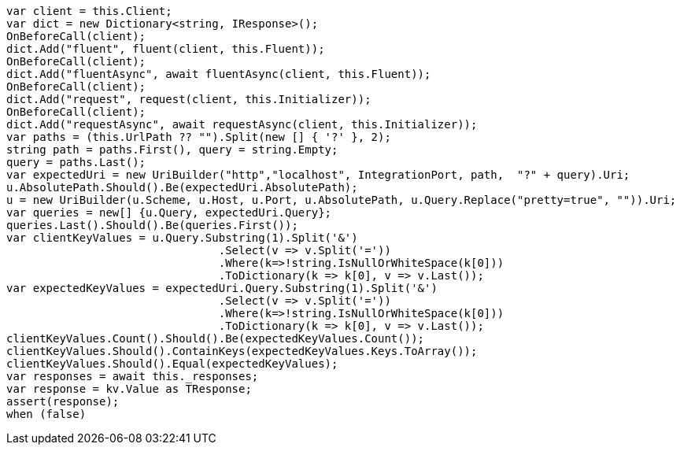 [source, csharp]
----
var client = this.Client;
var dict = new Dictionary<string, IResponse>();
OnBeforeCall(client);
dict.Add("fluent", fluent(client, this.Fluent));
OnBeforeCall(client);
dict.Add("fluentAsync", await fluentAsync(client, this.Fluent));
OnBeforeCall(client);
dict.Add("request", request(client, this.Initializer));
OnBeforeCall(client);
dict.Add("requestAsync", await requestAsync(client, this.Initializer));
var paths = (this.UrlPath ?? "").Split(new [] { '?' }, 2);
string path = paths.First(), query = string.Empty;
query = paths.Last();
var expectedUri = new UriBuilder("http","localhost", IntegrationPort, path,  "?" + query).Uri;
u.AbsolutePath.Should().Be(expectedUri.AbsolutePath);
u = new UriBuilder(u.Scheme, u.Host, u.Port, u.AbsolutePath, u.Query.Replace("pretty=true", "")).Uri;
var queries = new[] {u.Query, expectedUri.Query};
queries.Last().Should().Be(queries.First());
var clientKeyValues = u.Query.Substring(1).Split('&')
				.Select(v => v.Split('='))
				.Where(k=>!string.IsNullOrWhiteSpace(k[0]))
				.ToDictionary(k => k[0], v => v.Last());
var expectedKeyValues = expectedUri.Query.Substring(1).Split('&')
				.Select(v => v.Split('='))
				.Where(k=>!string.IsNullOrWhiteSpace(k[0]))
				.ToDictionary(k => k[0], v => v.Last());
clientKeyValues.Count().Should().Be(expectedKeyValues.Count());
clientKeyValues.Should().ContainKeys(expectedKeyValues.Keys.ToArray());
clientKeyValues.Should().Equal(expectedKeyValues);
var responses = await this._responses;
var response = kv.Value as TResponse;
assert(response);
when (false)
----
